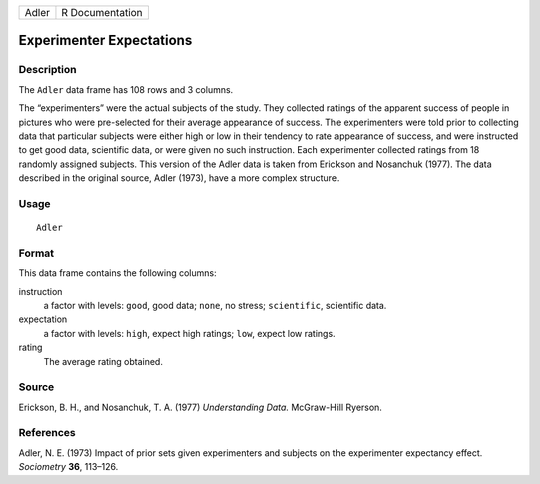 +-------+-----------------+
| Adler | R Documentation |
+-------+-----------------+

Experimenter Expectations
-------------------------

Description
~~~~~~~~~~~

The ``Adler`` data frame has 108 rows and 3 columns.

The “experimenters” were the actual subjects of the study. They
collected ratings of the apparent success of people in pictures who were
pre-selected for their average appearance of success. The experimenters
were told prior to collecting data that particular subjects were either
high or low in their tendency to rate appearance of success, and were
instructed to get good data, scientific data, or were given no such
instruction. Each experimenter collected ratings from 18 randomly
assigned subjects. This version of the Adler data is taken from Erickson
and Nosanchuk (1977). The data described in the original source, Adler
(1973), have a more complex structure.

Usage
~~~~~

::

    Adler

Format
~~~~~~

This data frame contains the following columns:

instruction
    a factor with levels: ``good``, good data; ``none``, no stress;
    ``scientific``, scientific data.

expectation
    a factor with levels: ``high``, expect high ratings; ``low``, expect
    low ratings.

rating
    The average rating obtained.

Source
~~~~~~

Erickson, B. H., and Nosanchuk, T. A. (1977) *Understanding Data.*
McGraw-Hill Ryerson.

References
~~~~~~~~~~

Adler, N. E. (1973) Impact of prior sets given experimenters and
subjects on the experimenter expectancy effect. *Sociometry* **36**,
113–126.
